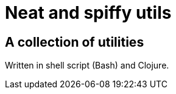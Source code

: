 = Neat and spiffy utils

== A collection of utilities

Written in shell script (Bash) and Clojure.




